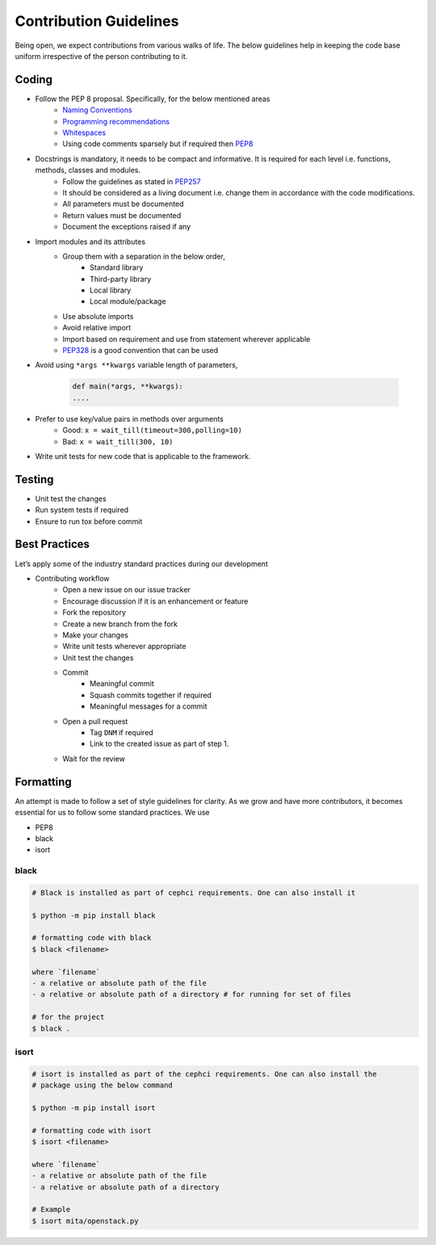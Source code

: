 Contribution Guidelines
***********************

Being open, we expect contributions from various walks of life. The below guidelines help in keeping the code base uniform irrespective of the person contributing to it.

Coding
------
* Follow the PEP 8 proposal. Specifically, for the below mentioned areas
    - `Naming Conventions`_
    - `Programming recommendations`_
    - `Whitespaces`_
    - Using code comments sparsely but if required then `PEP8`_

* Docstrings is mandatory, it needs to be compact and informative. It is required for each level i.e. functions, methods, classes and modules.
    - Follow the guidelines as stated in `PEP257`_
    - It should be considered as a living document i.e. change them in accordance with the code modifications.
    - All parameters must be documented
    - Return values must be documented
    - Document the exceptions raised if any

* Import modules and its attributes
    - Group them with a separation in the below order,
        - Standard library
        - Third-party library
        - Local library
        - Local module/package
    - Use absolute imports
    - Avoid relative import
    - Import based on requirement and use from statement wherever applicable
    - `PEP328`_ is a good convention that can be used

* Avoid using ``*args **kwargs`` variable length of parameters,

    .. code-block:: python

        def main(*args, **kwargs):
        ....

* Prefer to use key/value pairs in methods over arguments
    - Good: 	``x = wait_till(timeout=300,polling=10)``
    - Bad:      ``x = wait_till(300, 10)``

* Write unit tests for new code that is applicable to the framework.


Testing
-------
- Unit test the changes
- Run system tests if required
- Ensure to run tox before commit

Best Practices
--------------
Let’s apply some of the industry standard practices during our development

* Contributing workflow
    - Open a new issue on our issue tracker
    - Encourage discussion if it is an enhancement or feature
    - Fork the repository
    - Create a new branch from the fork
    - Make your changes
    - Write unit tests wherever appropriate
    - Unit test the changes
    - Commit
        - Meaningful commit
        - Squash commits together if required
        - Meaningful messages for a commit
    - Open a pull request
        - Tag ``DNM`` if required
        - Link to the created issue as part of step 1.
    - Wait for the review


Formatting
----------
An attempt is made to follow a set of style guidelines for clarity.
As we grow and have more contributors, it becomes essential for us to follow some standard practices. We use

- PEP8
- black
- isort

black
=====
.. code-block::

    # Black is installed as part of cephci requirements. One can also install it

    $ python -m pip install black

    # formatting code with black
    $ black <filename>

    where `filename`
    - a relative or absolute path of the file
    - a relative or absolute path of a directory # for running for set of files

    # for the project
    $ black .


isort
=====
.. code-block::

    # isort is installed as part of the cephci requirements. One can also install the
    # package using the below command

    $ python -m pip install isort

    # formatting code with isort
    $ isort <filename>

    where `filename`
    - a relative or absolute path of the file
    - a relative or absolute path of a directory

    # Example
    $ isort mita/openstack.py


.. _`PEP328`: https://www.python.org/dev/peps/pep-0328/
.. _`PEP257`: https://www.python.org/dev/peps/pep-0257/
.. _`PEP8`: https://www.python.org/dev/peps/pep-0008/#id30
.. _`Naming Conventions`: https://www.python.org/dev/peps/pep-0008/#naming-conventions
.. _`Programming recommendations`: https://www.python.org/dev/peps/pep-0008/#id51
.. _`Whitespaces`: https://www.python.org/dev/peps/pep-0008/#whitespace-in-expressions-and-statements
